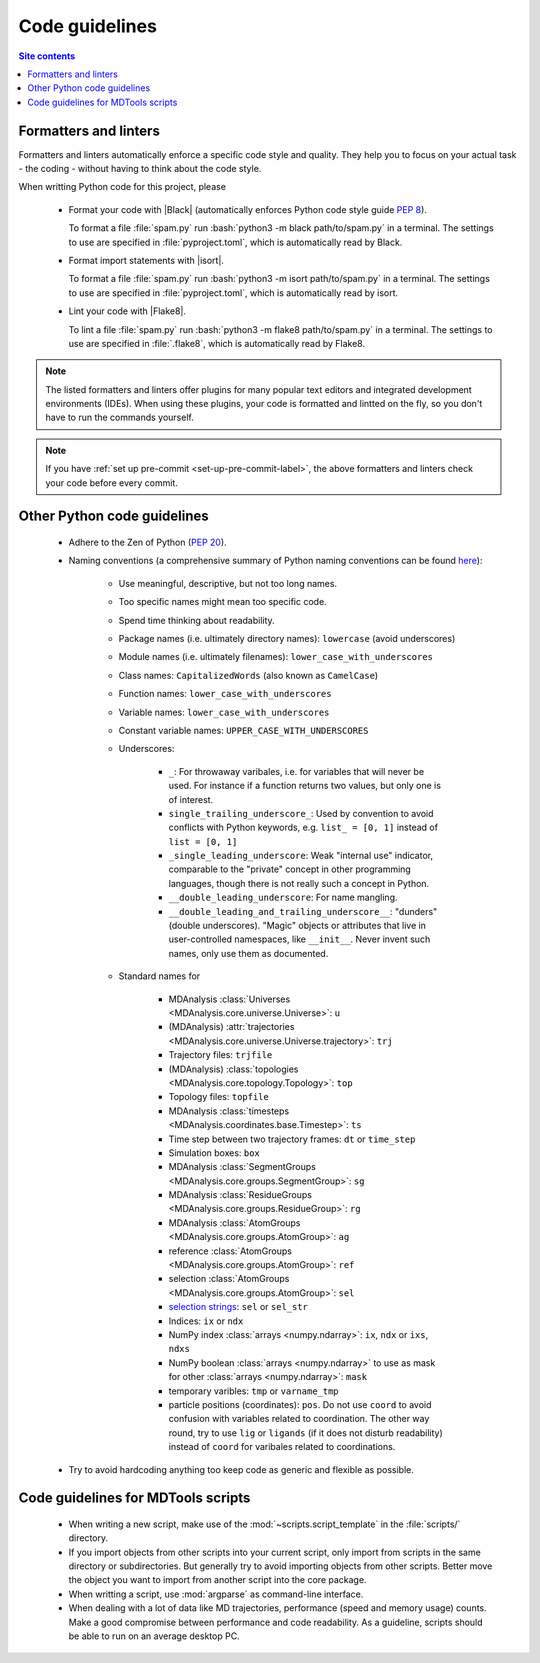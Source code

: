 .. _code-guide-label:

Code guidelines
===============

.. contents:: Site contents
    :depth: 2
    :local:


.. _formatters-and-linters-label:

Formatters and linters
----------------------

Formatters and linters automatically enforce a specific code style and
quality.  They help you to focus on your actual task - the coding -
without having to think about the code style.

When writting Python code for this project, please

    * Format your code with |Black| (automatically enforces Python code
      style guide :pep:`8`).

      To format a file :file:`spam.py` run
      :bash:`python3 -m black path/to/spam.py` in a terminal.  The
      settings to use are specified in :file:`pyproject.toml`, which is
      automatically read by Black.

    * Format import statements with |isort|.

      To format a file :file:`spam.py` run
      :bash:`python3 -m isort path/to/spam.py` in a terminal.  The
      settings to use are specified in :file:`pyproject.toml`, which is
      automatically read by isort.

    * Lint your code with |Flake8|.

      To lint a file :file:`spam.py` run
      :bash:`python3 -m flake8 path/to/spam.py` in a terminal.  The
      settings to use are specified in :file:`.flake8`, which is
      automatically read by Flake8.

.. note::

    The listed formatters and linters offer plugins for many popular
    text editors and integrated development environments (IDEs).  When
    using these plugins, your code is formatted and lintted on the fly,
    so you don't have to run the commands yourself.

.. note::

    If you have :ref:`set up pre-commit <set-up-pre-commit-label>`, the
    above formatters and linters check your code before every commit.


Other Python code guidelines
----------------------------

    * Adhere to the Zen of Python (:pep:`20`).

    * Naming conventions (a comprehensive summary of Python naming
      conventions can be found
      `here <https://github.com/naming-convention/naming-convention-guides/tree/master/python>`_):

        - Use meaningful, descriptive, but not too long names.
        - Too specific names might mean too specific code.
        - Spend time thinking about readability.
        - Package names (i.e. ultimately directory names): ``lowercase``
          (avoid underscores)
        - Module names (i.e. ultimately filenames):
          ``lower_case_with_underscores``
        - Class names: ``CapitalizedWords`` (also known as
          ``CamelCase``)
        - Function names: ``lower_case_with_underscores``
        - Variable names: ``lower_case_with_underscores``
        - Constant variable names: ``UPPER_CASE_WITH_UNDERSCORES``
        - Underscores:

            + ``_``: For throwaway varibales, i.e. for variables that
              will never be used.  For instance if a function returns
              two values, but only one is of interest.
            + ``single_trailing_underscore_``: Used by convention to
              avoid conflicts with Python keywords, e.g.
              ``list_ = [0, 1]`` instead of ``list = [0, 1]``
            + ``_single_leading_underscore``: Weak "internal use"
              indicator, comparable to the "private" concept in other
              programming languages, though there is not really such a
              concept in Python.
            + ``__double_leading_underscore``: For name mangling.
            + ``__double_leading_and_trailing_underscore__``: "dunders"
              (double underscores).  "Magic" objects or attributes that
              live in user-controlled namespaces, like ``__init__``.
              Never invent such names, only use them as documented.

        - Standard names for

            + MDAnalysis
              :class:`Universes <MDAnalysis.core.universe.Universe>`:
              ``u``
            + (MDAnalysis)
              :attr:`trajectories <MDAnalysis.core.universe.Universe.trajectory>`:
              ``trj``
            + Trajectory files: ``trjfile``
            + (MDAnalysis)
              :class:`topologies <MDAnalysis.core.topology.Topology>`:
              ``top``
            + Topology files: ``topfile``
            + MDAnalysis
              :class:`timesteps <MDAnalysis.coordinates.base.Timestep>`:
              ``ts``
            + Time step between two trajectory frames: ``dt`` or
              ``time_step``
            + Simulation boxes: ``box``
            + MDAnalysis
              :class:`SegmentGroups <MDAnalysis.core.groups.SegmentGroup>`:
              ``sg``
            + MDAnalysis
              :class:`ResidueGroups <MDAnalysis.core.groups.ResidueGroup>`:
              ``rg``
            + MDAnalysis
              :class:`AtomGroups <MDAnalysis.core.groups.AtomGroup>`:
              ``ag``
            + reference
              :class:`AtomGroups <MDAnalysis.core.groups.AtomGroup>`:
              ``ref``
            + selection
              :class:`AtomGroups <MDAnalysis.core.groups.AtomGroup>`:
              ``sel``
            + `selection strings`_: ``sel`` or ``sel_str``
            + Indices: ``ix`` or ``ndx``
            + NumPy index :class:`arrays <numpy.ndarray>`: ``ix``,
              ``ndx`` or ``ixs``, ``ndxs``
            + NumPy boolean :class:`arrays <numpy.ndarray>` to use as
              mask for other :class:`arrays <numpy.ndarray>`: ``mask``
            + temporary varibles: ``tmp`` or ``varname_tmp``
            + particle positions (coordinates): ``pos``.  Do not use
              ``coord`` to avoid confusion with variables related to
              coordination.  The other way round, try to use ``lig`` or
              ``ligands`` (if it does not disturb readability) instead
              of ``coord`` for varibales related to coordinations.

    * Try to avoid hardcoding anything too keep code as generic and
      flexible as possible.


Code guidelines for MDTools scripts
-----------------------------------

    * When writing a new script, make use of the
      :mod:`~scripts.script_template` in the :file:`scripts/` directory.
    * If you import objects from other scripts into your current script,
      only import from scripts in the same directory or subdirectories.
      But generally try to avoid importing objects from other scripts.
      Better move the object you want to import from another script into
      the core package.
    * When writting a script, use :mod:`argparse` as command-line
      interface.
    * When dealing with a lot of data like MD trajectories, performance
      (speed and memory usage) counts.  Make a good compromise between
      performance and code readability.  As a guideline, scripts should
      be able to run on an average desktop PC.


.. _documentation of Black: https://github.com/psf/black/#installation
.. _documentation of Flake8: https://flake8.pycqa.org/en/latest/index.html#installation
.. _selection strings: https://userguide.mdanalysis.org/stable/selections.html
